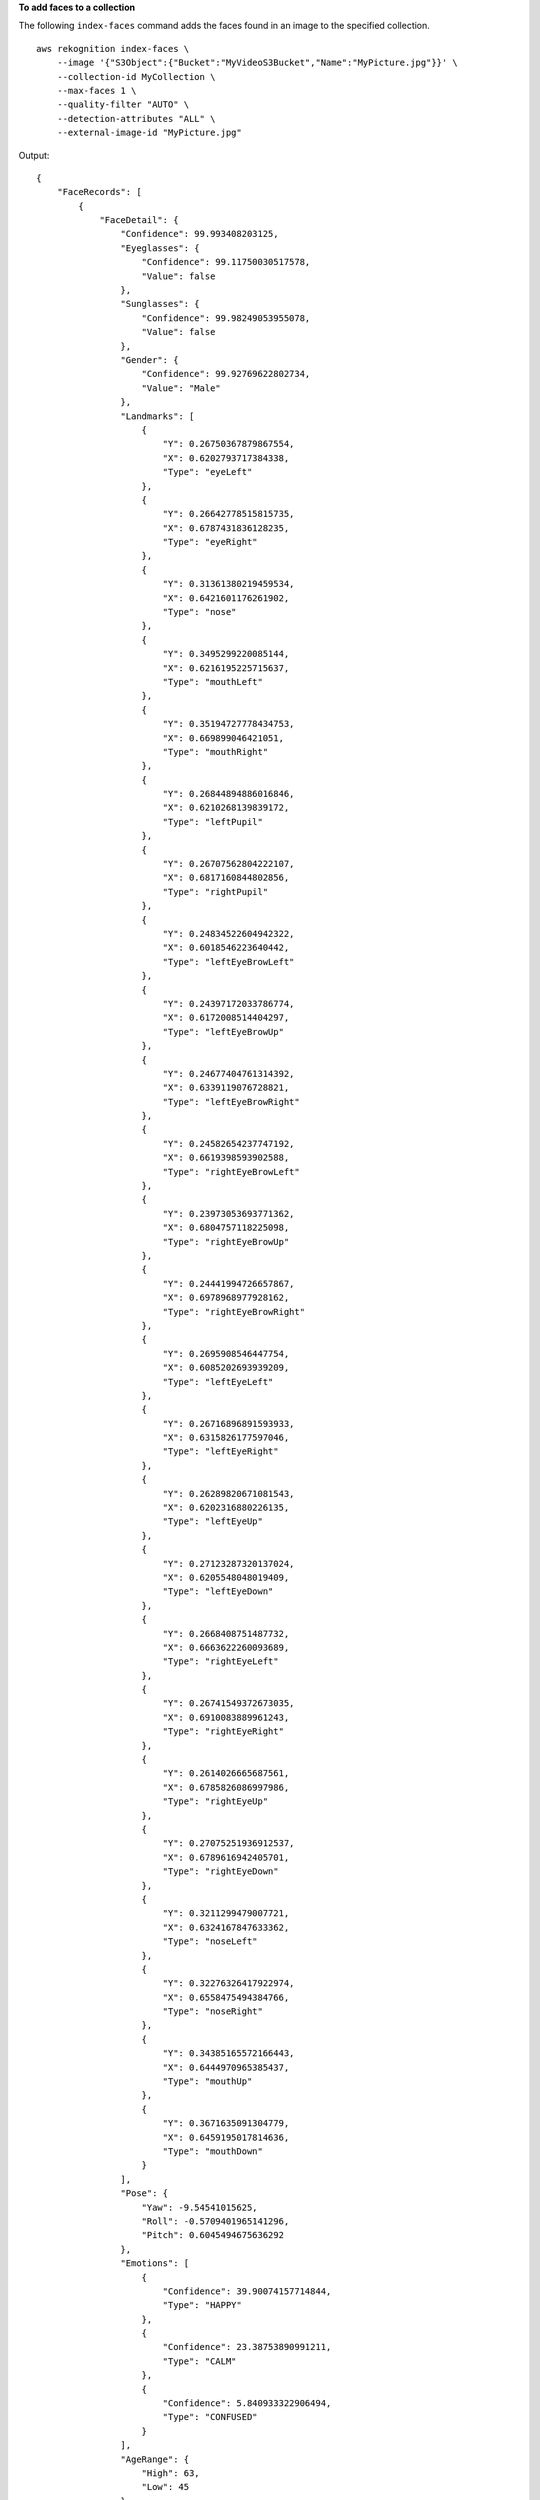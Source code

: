 **To add faces to a collection**

The following ``index-faces`` command adds the faces found in an image to the specified collection. ::

    aws rekognition index-faces \
        --image '{"S3Object":{"Bucket":"MyVideoS3Bucket","Name":"MyPicture.jpg"}}' \
        --collection-id MyCollection \
        --max-faces 1 \
        --quality-filter "AUTO" \
        --detection-attributes "ALL" \
        --external-image-id "MyPicture.jpg" 

Output::

    {
        "FaceRecords": [
            {
                "FaceDetail": {
                    "Confidence": 99.993408203125, 
                    "Eyeglasses": {
                        "Confidence": 99.11750030517578, 
                        "Value": false
                    }, 
                    "Sunglasses": {
                        "Confidence": 99.98249053955078, 
                        "Value": false
                    }, 
                    "Gender": {
                        "Confidence": 99.92769622802734, 
                        "Value": "Male"
                    }, 
                    "Landmarks": [
                        {
                            "Y": 0.26750367879867554, 
                            "X": 0.6202793717384338, 
                            "Type": "eyeLeft"
                        }, 
                        {
                            "Y": 0.26642778515815735, 
                            "X": 0.6787431836128235, 
                            "Type": "eyeRight"
                        }, 
                        {
                            "Y": 0.31361380219459534, 
                            "X": 0.6421601176261902, 
                            "Type": "nose"
                        }, 
                        {
                            "Y": 0.3495299220085144, 
                            "X": 0.6216195225715637, 
                            "Type": "mouthLeft"
                        }, 
                        {
                            "Y": 0.35194727778434753, 
                            "X": 0.669899046421051, 
                            "Type": "mouthRight"
                        }, 
                        {
                            "Y": 0.26844894886016846, 
                            "X": 0.6210268139839172, 
                            "Type": "leftPupil"
                        }, 
                        {
                            "Y": 0.26707562804222107, 
                            "X": 0.6817160844802856, 
                            "Type": "rightPupil"
                        }, 
                        {
                            "Y": 0.24834522604942322, 
                            "X": 0.6018546223640442, 
                            "Type": "leftEyeBrowLeft"
                        }, 
                        {
                            "Y": 0.24397172033786774, 
                            "X": 0.6172008514404297, 
                            "Type": "leftEyeBrowUp"
                        }, 
                        {
                            "Y": 0.24677404761314392, 
                            "X": 0.6339119076728821, 
                            "Type": "leftEyeBrowRight"
                        }, 
                        {
                            "Y": 0.24582654237747192, 
                            "X": 0.6619398593902588, 
                            "Type": "rightEyeBrowLeft"
                        }, 
                        {
                            "Y": 0.23973053693771362, 
                            "X": 0.6804757118225098, 
                            "Type": "rightEyeBrowUp"
                        }, 
                        {
                            "Y": 0.24441994726657867, 
                            "X": 0.6978968977928162, 
                            "Type": "rightEyeBrowRight"
                        }, 
                        {
                            "Y": 0.2695908546447754, 
                            "X": 0.6085202693939209, 
                            "Type": "leftEyeLeft"
                        }, 
                        {
                            "Y": 0.26716896891593933, 
                            "X": 0.6315826177597046, 
                            "Type": "leftEyeRight"
                        }, 
                        {
                            "Y": 0.26289820671081543, 
                            "X": 0.6202316880226135, 
                            "Type": "leftEyeUp"
                        }, 
                        {
                            "Y": 0.27123287320137024, 
                            "X": 0.6205548048019409, 
                            "Type": "leftEyeDown"
                        }, 
                        {
                            "Y": 0.2668408751487732, 
                            "X": 0.6663622260093689, 
                            "Type": "rightEyeLeft"
                        }, 
                        {
                            "Y": 0.26741549372673035, 
                            "X": 0.6910083889961243, 
                            "Type": "rightEyeRight"
                        }, 
                        {
                            "Y": 0.2614026665687561, 
                            "X": 0.6785826086997986, 
                            "Type": "rightEyeUp"
                        }, 
                        {
                            "Y": 0.27075251936912537, 
                            "X": 0.6789616942405701, 
                            "Type": "rightEyeDown"
                        }, 
                        {
                            "Y": 0.3211299479007721, 
                            "X": 0.6324167847633362, 
                            "Type": "noseLeft"
                        }, 
                        {
                            "Y": 0.32276326417922974, 
                            "X": 0.6558475494384766, 
                            "Type": "noseRight"
                        }, 
                        {
                            "Y": 0.34385165572166443, 
                            "X": 0.6444970965385437, 
                            "Type": "mouthUp"
                        }, 
                        {
                            "Y": 0.3671635091304779, 
                            "X": 0.6459195017814636, 
                            "Type": "mouthDown"
                        }
                    ], 
                    "Pose": {
                        "Yaw": -9.54541015625, 
                        "Roll": -0.5709401965141296, 
                        "Pitch": 0.6045494675636292
                    }, 
                    "Emotions": [
                        {
                            "Confidence": 39.90074157714844, 
                            "Type": "HAPPY"
                        }, 
                        {
                            "Confidence": 23.38753890991211, 
                            "Type": "CALM"
                        }, 
                        {
                            "Confidence": 5.840933322906494, 
                            "Type": "CONFUSED"
                        }
                    ], 
                    "AgeRange": {
                        "High": 63, 
                        "Low": 45
                    }, 
                    "EyesOpen": {
                        "Confidence": 99.80887603759766, 
                        "Value": true
                    }, 
                    "BoundingBox": {
                        "Width": 0.18562500178813934, 
                        "Top": 0.1618015021085739, 
                        "Left": 0.5575000047683716, 
                        "Height": 0.24770642817020416
                    }, 
                    "Smile": {
                        "Confidence": 99.69740295410156, 
                        "Value": false
                    }, 
                    "MouthOpen": {
                        "Confidence": 99.97393798828125, 
                        "Value": false
                    }, 
                    "Quality": {
                        "Sharpness": 95.54405975341797, 
                        "Brightness": 63.867706298828125
                    }, 
                    "Mustache": {
                        "Confidence": 97.05007934570312, 
                        "Value": false
                    }, 
                    "Beard": {
                        "Confidence": 87.34505462646484, 
                        "Value": false
                    }
                }, 
                "Face": {
                    "BoundingBox": {
                        "Width": 0.18562500178813934, 
                        "Top": 0.1618015021085739, 
                        "Left": 0.5575000047683716, 
                        "Height": 0.24770642817020416
                    }, 
                    "FaceId": "ce7ed422-2132-4a11-ab14-06c5c410f29f", 
                    "ExternalImageId": "example-image.jpg", 
                    "Confidence": 99.993408203125, 
                    "ImageId": "8d67061e-90d2-598f-9fbd-29c8497039c0"
                }
            }
        ], 
        "UnindexedFaces": [], 
        "FaceModelVersion": "3.0", 
        "OrientationCorrection": "ROTATE_0"
    }

For more information, see `Adding Faces to a Collection <https://docs.aws.amazon.com/rekognition/latest/dg/add-faces-to-collection-procedure.html>`__ in the *Amazon Rekognition Developer Guide*.
